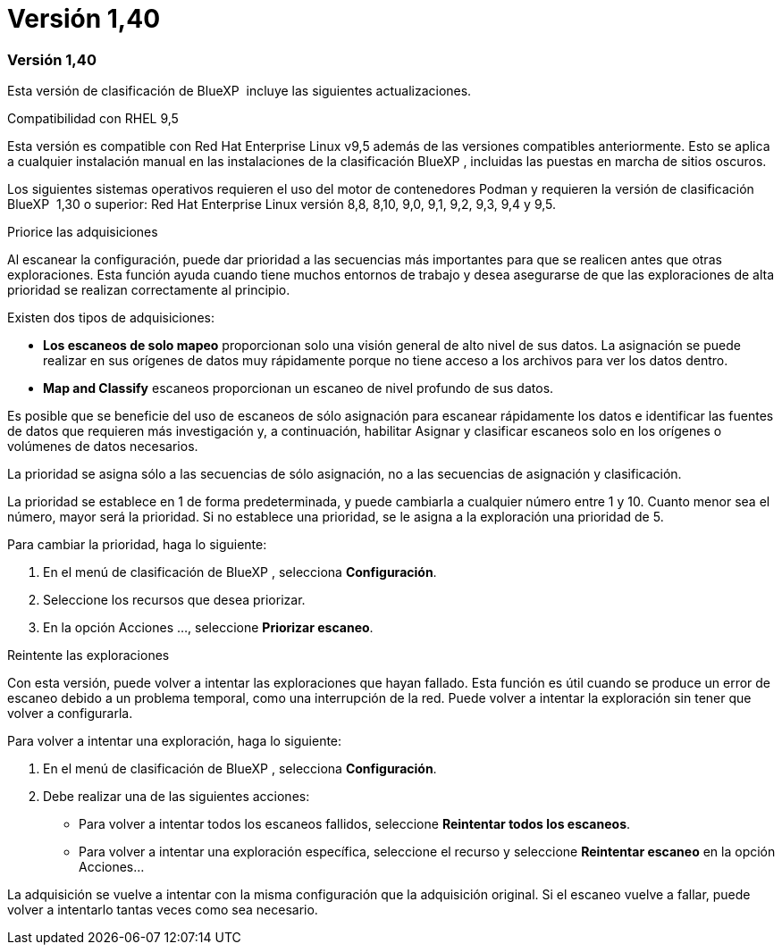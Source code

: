 = Versión 1,40
:allow-uri-read: 




=== Versión 1,40

Esta versión de clasificación de BlueXP  incluye las siguientes actualizaciones.

.Compatibilidad con RHEL 9,5
Esta versión es compatible con Red Hat Enterprise Linux v9,5 además de las versiones compatibles anteriormente. Esto se aplica a cualquier instalación manual en las instalaciones de la clasificación BlueXP , incluidas las puestas en marcha de sitios oscuros.

Los siguientes sistemas operativos requieren el uso del motor de contenedores Podman y requieren la versión de clasificación BlueXP  1,30 o superior: Red Hat Enterprise Linux versión 8,8, 8,10, 9,0, 9,1, 9,2, 9,3, 9,4 y 9,5.

.Priorice las adquisiciones
Al escanear la configuración, puede dar prioridad a las secuencias más importantes para que se realicen antes que otras exploraciones. Esta función ayuda cuando tiene muchos entornos de trabajo y desea asegurarse de que las exploraciones de alta prioridad se realizan correctamente al principio.

Existen dos tipos de adquisiciones:

* *Los escaneos de solo mapeo* proporcionan solo una visión general de alto nivel de sus datos. La asignación se puede realizar en sus orígenes de datos muy rápidamente porque no tiene acceso a los archivos para ver los datos dentro.
* *Map and Classify* escaneos proporcionan un escaneo de nivel profundo de sus datos.


Es posible que se beneficie del uso de escaneos de sólo asignación para escanear rápidamente los datos e identificar las fuentes de datos que requieren más investigación y, a continuación, habilitar Asignar y clasificar escaneos solo en los orígenes o volúmenes de datos necesarios.

La prioridad se asigna sólo a las secuencias de sólo asignación, no a las secuencias de asignación y clasificación.

La prioridad se establece en 1 de forma predeterminada, y puede cambiarla a cualquier número entre 1 y 10. Cuanto menor sea el número, mayor será la prioridad. Si no establece una prioridad, se le asigna a la exploración una prioridad de 5.

Para cambiar la prioridad, haga lo siguiente:

. En el menú de clasificación de BlueXP , selecciona *Configuración*.
. Seleccione los recursos que desea priorizar.
. En la opción Acciones ..., seleccione *Priorizar escaneo*.


.Reintente las exploraciones
Con esta versión, puede volver a intentar las exploraciones que hayan fallado. Esta función es útil cuando se produce un error de escaneo debido a un problema temporal, como una interrupción de la red. Puede volver a intentar la exploración sin tener que volver a configurarla.

Para volver a intentar una exploración, haga lo siguiente:

. En el menú de clasificación de BlueXP , selecciona *Configuración*.
. Debe realizar una de las siguientes acciones:
+
** Para volver a intentar todos los escaneos fallidos, seleccione *Reintentar todos los escaneos*.
** Para volver a intentar una exploración específica, seleccione el recurso y seleccione *Reintentar escaneo* en la opción Acciones...




La adquisición se vuelve a intentar con la misma configuración que la adquisición original. Si el escaneo vuelve a fallar, puede volver a intentarlo tantas veces como sea necesario.
